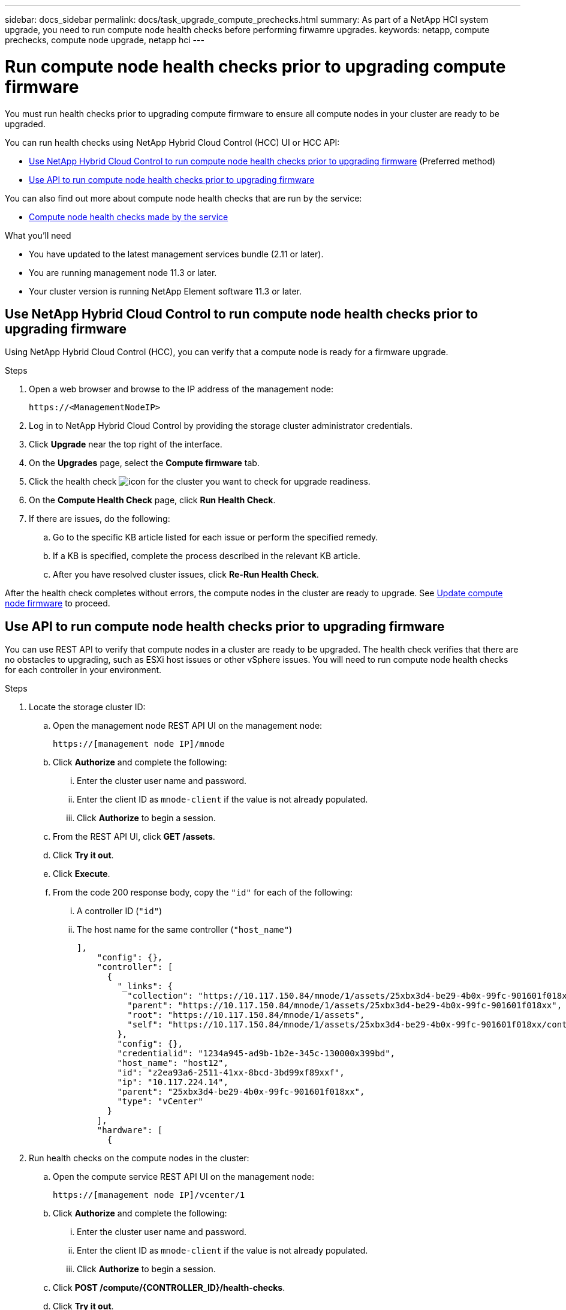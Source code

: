 ---
sidebar: docs_sidebar
permalink: docs/task_upgrade_compute_prechecks.html
summary: As part of a NetApp HCI system upgrade, you need to run compute node health checks before performing firwamre upgrades.
keywords: netapp, compute prechecks, compute node upgrade, netapp hci
---

= Run compute node health checks prior to upgrading compute firmware

:hardbreaks:
:nofooter:
:icons: font
:linkattrs:
:imagesdir: ../media/

[.lead]
You must run health checks prior to upgrading compute firmware to ensure all compute nodes in your cluster are ready to be upgraded.

You can run health checks using NetApp Hybrid Cloud Control (HCC) UI or HCC API:

* <<Use NetApp Hybrid Cloud Control to run compute node health checks prior to upgrading firmware>> (Preferred method)
* <<Use API to run compute node health checks prior to upgrading firmware>>

You can also find out more about compute node health checks that are run by the service:

* <<Compute node health checks made by the service>>

.What you'll need

* You have updated to the latest management services bundle (2.11 or later).
* You are running management node 11.3 or later.
* Your cluster version is running NetApp Element software 11.3 or later.

== Use NetApp Hybrid Cloud Control to run compute node health checks prior to upgrading firmware

Using NetApp Hybrid Cloud Control (HCC), you can verify that a compute node is ready for a firmware upgrade.

.Steps

. Open a web browser and browse to the IP address of the management node:
+
----
https://<ManagementNodeIP>
----
. Log in to NetApp Hybrid Cloud Control by providing the storage cluster administrator credentials.
. Click *Upgrade* near the top right of the interface.
. On the *Upgrades* page, select the *Compute firmware* tab.
. Click the health check image:hcc_healthcheck_icon.png[icon] for the cluster you want to check for upgrade readiness.
. On the *Compute Health Check* page, click *Run Health Check*.
. If there are issues, do the following:
.. Go to the specific KB article listed for each issue or perform the specified remedy.
.. If a KB is specified, complete the process described in the relevant KB article.
.. After you have resolved cluster issues, click *Re-Run Health Check*.

After the health check completes without errors, the compute nodes in the cluster are ready to upgrade. See  link:task_hcc_upgrade_compute_node_firmware.html[Update compute node firmware] to proceed.

== Use API to run compute node health checks prior to upgrading firmware

You can use REST API to verify that compute nodes in a cluster are ready to be upgraded. The health check verifies that there are no obstacles to upgrading, such as ESXi host issues or other vSphere issues. You will need to run compute node health checks for each controller in your environment.

.Steps

. Locate the storage cluster ID:
.. Open the management node REST API UI on the management node:
+
----
https://[management node IP]/mnode
----
.. Click *Authorize* and complete the following:
... Enter the cluster user name and password.
... Enter the client ID as `mnode-client` if the value is not already populated.
... Click *Authorize* to begin a session.
.. From the REST API UI, click *GET /assets*.
.. Click *Try it out*.
.. Click *Execute*.
.. From the code 200 response body, copy the `"id"` for each of the following:
... A controller ID (`"id"`)
... The host name for the same controller (`"host_name"`)
+
----
],
    "config": {},
    "controller": [
      {
        "_links": {
          "collection": "https://10.117.150.84/mnode/1/assets/25xbx3d4-be29-4b0x-99fc-901601f018xx/controllers",
          "parent": "https://10.117.150.84/mnode/1/assets/25xbx3d4-be29-4b0x-99fc-901601f018xx",
          "root": "https://10.117.150.84/mnode/1/assets",
          "self": "https://10.117.150.84/mnode/1/assets/25xbx3d4-be29-4b0x-99fc-901601f018xx/controllers/z2ea93a6-2511-41xx-8bcd-3bd99xf89xxf"
        },
        "config": {},
        "credentialid": "1234a945-ad9b-1b2e-345c-130000x399bd",
        "host_name": "host12",
        "id": "z2ea93a6-2511-41xx-8bcd-3bd99xf89xxf",
        "ip": "10.117.224.14",
        "parent": "25xbx3d4-be29-4b0x-99fc-901601f018xx",
        "type": "vCenter"
      }
    ],
    "hardware": [
      {
----
. Run health checks on the compute nodes in the cluster:
.. Open the compute service REST API UI on the management node:
+
----
https://[management node IP]/vcenter/1
----
.. Click *Authorize* and complete the following:
... Enter the cluster user name and password.
... Enter the client ID as `mnode-client` if the value is not already populated.
... Click *Authorize* to begin a session.
.. Click *POST /compute​/{CONTROLLER_ID}​/health-checks*.
.. Click *Try it out*.
.. Enter the controller ID in the parameter field.
.. In the payload, enter the host name for the controller for `"cluster"` and remove other specific values:
+
----
{
  "cluster": "host12",
  "nodes": [
  ]
}
----
.. Click *Execute* to run a health check on all assets associated with the specific controller.
+
The code 200 response gives a `taskId` that you can use to monitor the task and a `"resourceLink"` URL. You will use the task ID in the `"resourceLink"` to confirm the health check results.
.. Copy the `taskId` that is part of response to monitor an active task.
.. Copy the task ID portion of the `"resourceLink"` URL if you want to verify the result.
. (Optional) Monitor the status of the health checks request:
.. Open the task monitor REST API UI on the management node:
+
----
https://[management node IP]/task-monitor/1
----
.. Click *Authorize* and complete the following:
... Enter the cluster user name and password.
... Enter the client ID as `mnode-client` if the value is not already populated.
... Click *Authorize* to begin a session.
.. Click *GET /tasks/{TASK_ID}*.
.. Click *Try it out*.
.. Enter the `taskId` from the *POST /compute​/{CONTROLLER_ID}​/health-checks* response in the parameter field.
.. Click *Execute*.
.. Scroll to the bottom of the response body to verify the task state (`"state"`).
. Verify the result of the health checks:
.. Open the compute service REST API UI on the management node:
+
----
https://[management node IP]/vcenter/1
----
.. Click *Authorize* and complete the following:
... Enter the cluster user name and password.
... Enter the client ID as `mnode-client` if the value is not already populated.
... Click *Authorize* to begin a session.
.. Click *POST /compute​/tasks/[task_id}*.
.. Click *Try it out*.
.. Enter the task ID portion of the `"resourceLink"` URL from the *POST /compute​/{CONTROLLER_ID}​/health-checks* code 200 response in the `task_id` parameter field.
.. Click *Execute*.
.. If the `status` returned indicates that there were problems regarding compute node health, do the following:
... Go to the specific KB article (`KbLink`) listed for each issue or perform the specified remedy.
... If a KB is specified, complete the process described in the relevant KB article.
... After you have resolved cluster issues, run *POST /compute​/{CONTROLLER_ID}​/health-checks* again (see step 2).

If health checks complete without issues, the response code 200 indicates a successful result.

== Compute node health checks made by the service
Compute health checks, whether performed by HCC or API methods, make the following checks per node.
|===
| Check description | Node/cluster | Action needed to resolve | Knowledgebase article with procedure

| Is DRS enabled and fully automated? | Cluster | Turn on DRS and make sure it is fully automated. | link:https://kb.netapp.com/app/answers/answer_view/a_id/1095730[See this KB].

| Is DPM disabled in vSphere? | Cluster | Turn off Distributed Power Management. | link:https://kb.netapp.com/app/answers/answer_view/a_id/1095731[See this KB].

| Is HA admission control enabled in vSphere? | Cluster | Turn off HA admission control. | link:https://kb.netapp.com/app/answers/answer_view/a_id/1095732[See this KB].

| Is FT enabled for a VM on a host in the cluster? | Node |  	Suspend Fault Tolerance on any affected virtual machines. | link:https://kb.netapp.com/app/answers/answer_view/a_id/1095733[See this KB].

| Are there critical alarms in vCenter for the cluster? | Cluster | Launch vSphere and resolve and/or acknowledge any alerts before proceeding. | No KB needed to resolve issue.

| Are there generic/global informational alerts in vCenter? | Cluster |  	Launch vSphere and resolve and/or acknowledge any alerts before proceeding. | No KB needed to resolve issue.

| Are management services up to date? | HCI system | You must update management services before you perform an upgrade or run pre-upgrade health checks. | No KB needed to resolve issue.

| Are there errors on the current ESXi node in vSphere? | Node | Launch vSphere and resolve and/or acknowledge any alerts before proceeding. | No KB needed to resolve issue.

| Is virtual media mounted to a VM on a host in the cluster? | Node | Unmount all virtual media disks (CD/DVD/floppy) from the VMs. | No KB needed to resolve issue.

| Is BMC version the minimum required version that has RedFish support? | Node | Manually update your BMC firmware. | No KB needed to resolve issue.

| Is ESXi host up and running? | Node | Start your ESXi host. | No KB needed to resolve issue.

| Is ESXi host in maintenance mode? | Node | Your ESXi host should be placed in maintenance mode prior to updating firmware. | No KB needed to resolve issue.

| Is BMC up and running? | Node | Power on your BMC and ensure it is connected to a network this management node can reach. | No KB needed to resolve issue.

| Are there partner ESXi host(s) available? | Node | Make one or more ESXi host(s) in cluster available (not in maintenance mode) to migrate virtual machines. | No KB needed to resolve issue.

| Are you able to connect with BMC via IPMI protocol? | Node | Enable IPMI protocol on BMC. | No KB needed to resolve issue.
|===

[discrete]
== Find more information

* https://docs.netapp.com/hci/index.jsp[NetApp HCI Documentation Center^]
* https://docs.netapp.com/us-en/documentation/hci.aspx[NetApp HCI Resources Page^]
